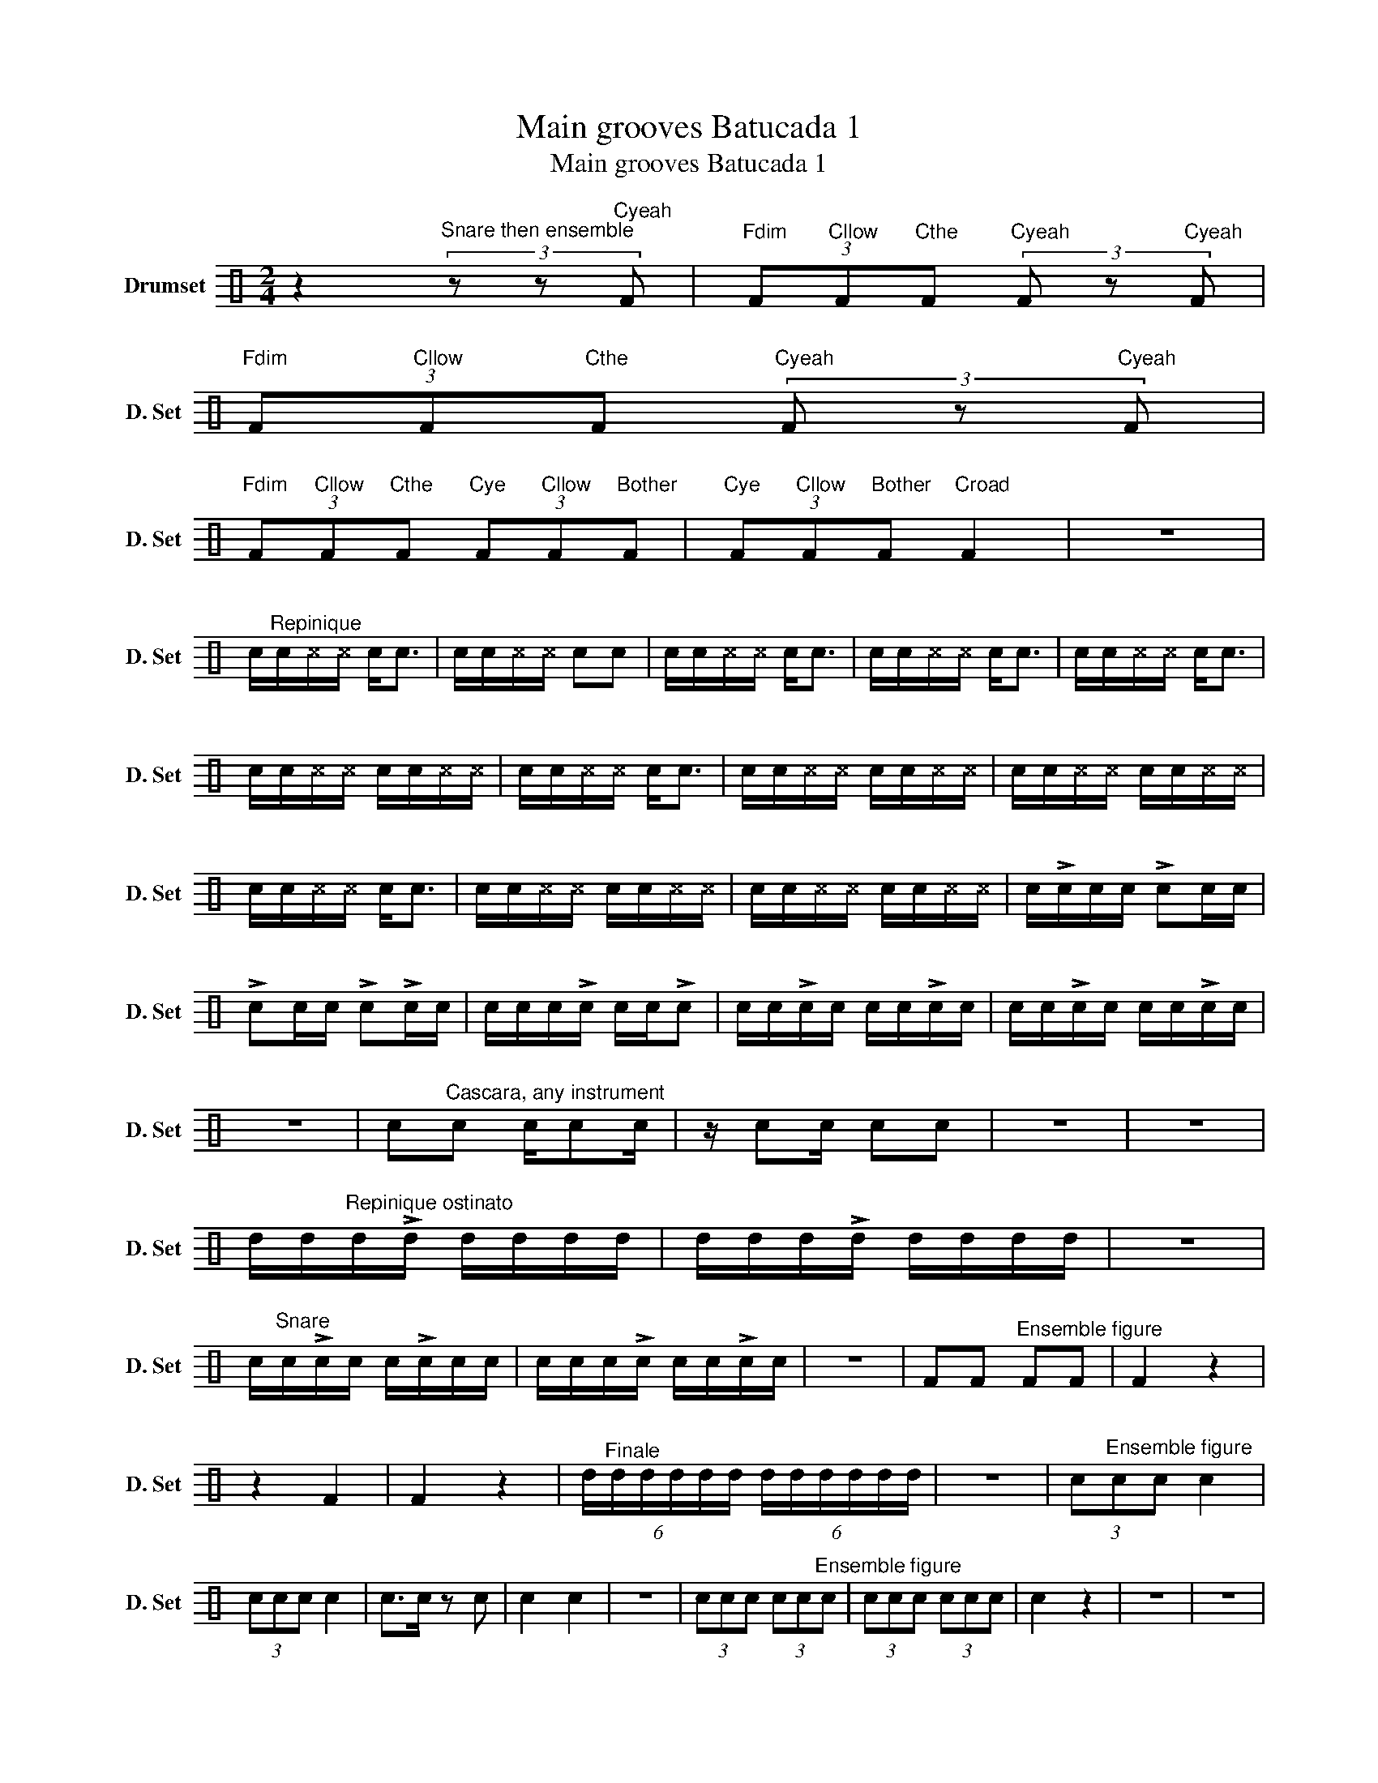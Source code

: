 X:1
T:Main grooves Batucada 1
T:Main grooves Batucada 1
L:1/8
M:2/4
K:C
V:1 perc nm="Drumset" snm="D. Set"
K:none
I:percmap F F 35 normal
I:percmap ^c c 37 x
I:percmap c c 40 normal
I:percmap d d 45 normal
V:1
 z2"^Snare then ensemble" (3z z"Cyeah" F |"Fdim" (3F"Cllow"F"Cthe"F"Cyeah" (3F z"Cyeah" F | %2
"Fdim" (3F"Cllow"F"Cthe"F"Cyeah" (3F z"Cyeah" F | %3
"Fdim" (3F"Cllow"F"Cthe"F"Cye" (3F"Cllow"F"Bother"F |"Cye" (3F"Cllow"F"Bother"F"Croad" F2 | z4 | %6
 c/"^Repinique"c/^c/^c/ c<c | c/c/^c/^c/ cc | c/c/^c/^c/ c<c | c/c/^c/^c/ c<c | c/c/^c/^c/ c<c | %11
 c/c/^c/^c/ c/c/^c/^c/ | c/c/^c/^c/ c<c | c/c/^c/^c/ c/c/^c/^c/ | c/c/^c/^c/ c/c/^c/^c/ | %15
 c/c/^c/^c/ c<c | c/c/^c/^c/ c/c/^c/^c/ | c/c/^c/^c/ c/c/^c/^c/ | c/!>!c/c/c/ !>!cc/c/ | %19
 !>!cc/c/ !>!c!>!c/c/ | c/c/c/!>!c/ c/c/!>!c | c/c/!>!c/c/ c/c/!>!c/c/ | c/c/!>!c/c/ c/c/!>!c/c/ | %23
 z4 | c"^Cascara, any instrument"c c/cc/ | z/ cc/ cc | z4 | z4 | %28
 d/d/"^Repinique ostinato"d/!>!d/ d/d/d/d/ | d/d/d/!>!d/ d/d/d/d/ | z4 | %31
 c/"^Snare"c/!>!c/c/ c/!>!c/c/c/ | c/c/c/!>!c/ c/c/!>!c/c/ | z4 | FF"^Ensemble figure" FF | F2 z2 | %36
 z2 F2 | F2 z2 | (6:4:6d/"^Finale"d/d/d/d/d/ (6:4:6d/d/d/d/d/d/ | z4 | (3c"^Ensemble figure"cc c2 | %41
 (3ccc c2 | c>c z c | c2 c2 | z4 | (3ccc (3cc"^Ensemble figure"c | (3ccc (3ccc | c2 z2 | z4 | z4 | %50
 z4 | z4 | z4 | z4 | z4 | z4 | z4 | z4 | z4 | z4 | z4 | z4 | z4 | z4 | z4 |] %65

